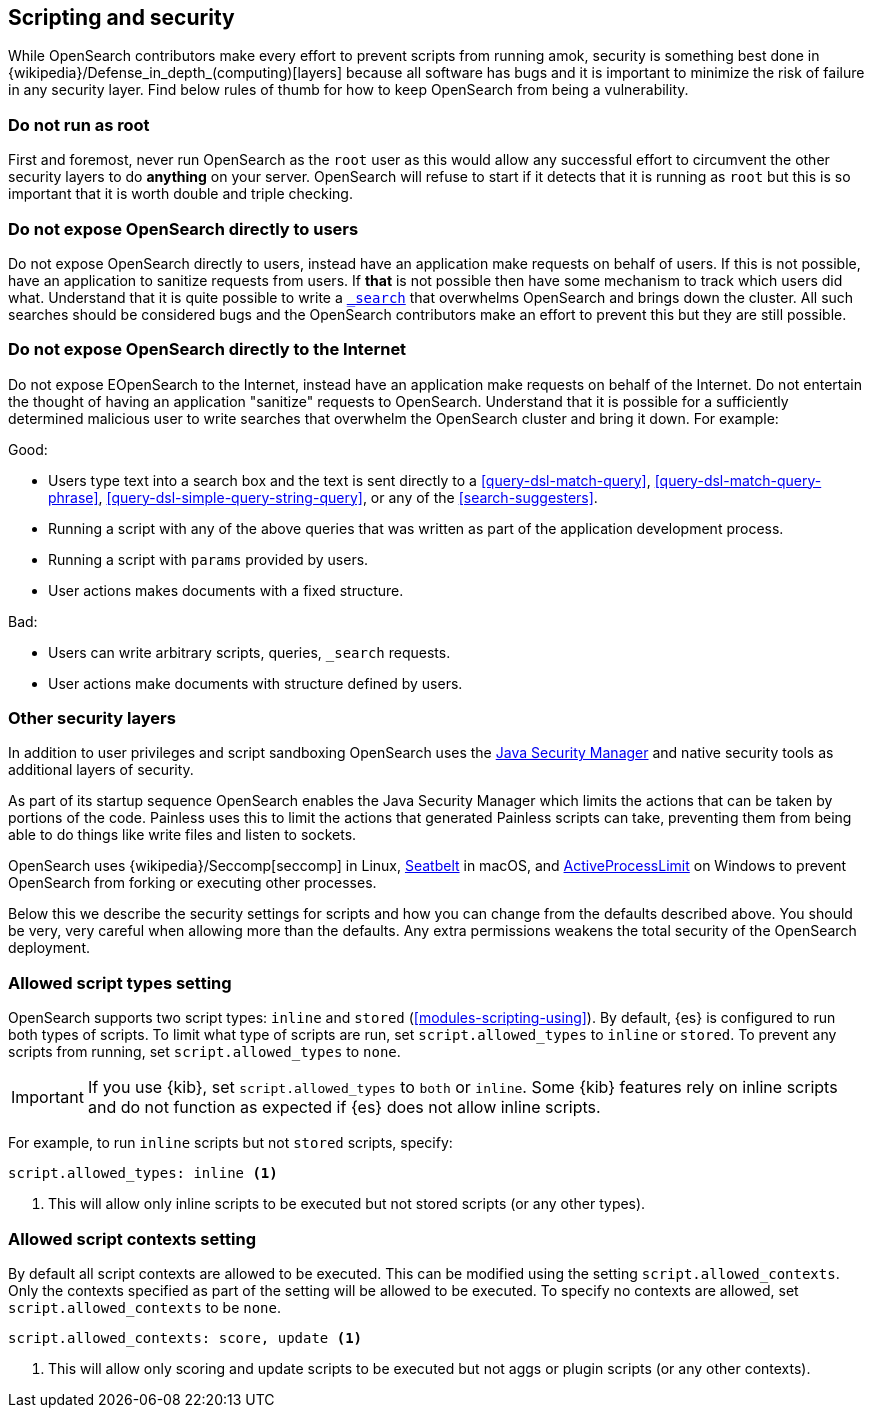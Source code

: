 [[modules-scripting-security]]
== Scripting and security

While OpenSearch contributors make every effort to prevent scripts from
running amok, security is something best done in
{wikipedia}/Defense_in_depth_(computing)[layers] because
all software has bugs and it is important to minimize the risk of failure in
any security layer. Find below rules of thumb for how to keep OpenSearch
from being a vulnerability.

[discrete]
=== Do not run as root
First and foremost, never run OpenSearch as the `root` user as this would
allow any successful effort to circumvent the other security layers to do
*anything* on your server. OpenSearch will refuse to start if it detects
that it is running as `root` but this is so important that it is worth double
and triple checking.

[discrete]
=== Do not expose OpenSearch directly to users
Do not expose OpenSearch directly to users, instead have an application
make requests on behalf of users. If this is not possible, have an application
to sanitize requests from users. If *that* is not possible then have some
mechanism to track which users did what. Understand that it is quite possible
to write a <<search, `_search`>> that overwhelms OpenSearch and brings down
the cluster. All such searches should be considered bugs and the OpenSearch
contributors make an effort to prevent this but they are still possible.

[discrete]
=== Do not expose OpenSearch directly to the Internet
Do not expose EOpenSearch to the Internet, instead have an application
make requests on behalf of the Internet. Do not entertain the thought of having
an application "sanitize" requests to OpenSearch. Understand that it is
possible for a sufficiently determined malicious user to write searches that
overwhelm the OpenSearch cluster and bring it down. For example:

Good:

* Users type text into a search box and the text is sent directly to a
<<query-dsl-match-query>>, <<query-dsl-match-query-phrase>>,
<<query-dsl-simple-query-string-query>>, or any of the <<search-suggesters>>.
* Running a script with any of the above queries that was written as part of
the application development process.
* Running a script with `params` provided by users.
* User actions makes documents with a fixed structure.

Bad:

* Users can write arbitrary scripts, queries, `_search` requests.
* User actions make documents with structure defined by users.

[discrete]
[[modules-scripting-other-layers]]
=== Other security layers
In addition to user privileges and script sandboxing OpenSearch uses the
https://www.oracle.com/java/technologies/javase/seccodeguide.html[Java Security Manager]
and native security tools as additional layers of security.

As part of its startup sequence OpenSearch enables the Java Security Manager
which limits the actions that can be taken by portions of the code. Painless
uses this to limit the actions that generated Painless scripts can take,
preventing them from being able to do things like write files and listen to
sockets.

OpenSearch uses
{wikipedia}/Seccomp[seccomp] in Linux,
https://www.chromium.org/developers/design-documents/sandbox/osx-sandboxing-design[Seatbelt]
in macOS, and
https://msdn.microsoft.com/en-us/library/windows/desktop/ms684147[ActiveProcessLimit]
on Windows to prevent OpenSearch from forking or executing other processes.

Below this we describe the security settings for scripts and how you can
change from the defaults described above. You should be very, very careful
when allowing more than the defaults. Any extra permissions weakens the total
security of the OpenSearch deployment.

[[allowed-script-types-setting]]
[discrete]
=== Allowed script types setting

OpenSearch supports two script types: `inline` and `stored` (<<modules-scripting-using>>).
By default, {es} is configured to run both types of scripts. 
To limit what type of scripts are run, set `script.allowed_types` to `inline` or `stored`. 
To prevent any scripts from running, set `script.allowed_types` to `none`.

IMPORTANT: If you use {kib}, set `script.allowed_types` to `both` or `inline`. 
Some {kib} features rely on inline scripts and do not function as expected 
if {es} does not allow inline scripts.

For example, to run `inline` scripts but not `stored` scripts, specify:

[source,yaml]
----
script.allowed_types: inline <1>
----
<1> This will allow only inline scripts to be executed but not stored scripts
(or any other types).


[[allowed-script-contexts-setting]]
[discrete]
=== Allowed script contexts setting

By default all script contexts are allowed to be executed.  This can be modified using the
setting `script.allowed_contexts`.  Only the contexts specified as part of the setting will
be allowed to be executed.  To specify no contexts are allowed, set `script.allowed_contexts`
to be `none`.

[source,yaml]
----
script.allowed_contexts: score, update <1>
----
<1> This will allow only scoring and update scripts to be executed but not
aggs or plugin scripts (or any other contexts).
